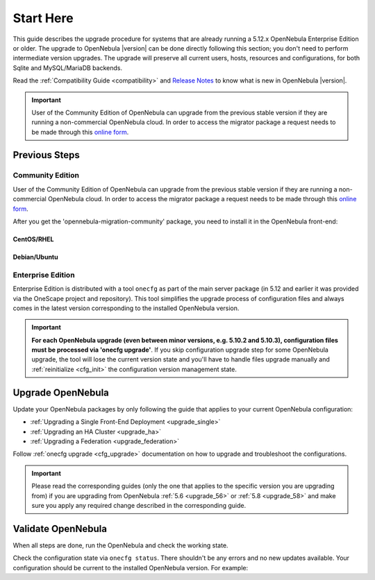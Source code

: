 .. _start_here:

=================================
Start Here
=================================

This guide describes the upgrade procedure for systems that are already running a 5.12.x OpenNebula Enterprise Edition or older. The upgrade to OpenNebula |version| can be done directly following this section; you don't need to perform intermediate version upgrades. The upgrade will preserve all current users, hosts, resources and configurations, for both Sqlite and MySQL/MariaDB backends.

Read the :ref:`Compatibility Guide <compatibility>` and `Release Notes <http://opennebula.org/software/release/>`_ to know what is new in OpenNebula |version|.

.. important::

    User of the Community Edition of OpenNebula can upgrade from the previous stable version if they are running a non-commercial OpenNebula cloud. In order to access the migrator package a request needs to be made through this `online form <https://opennebula.io/get-migration>`__.

Previous Steps
==============

Community Edition
------------------

User of the Community Edition of OpenNebula can upgrade from the previous stable version if they are running a non-commercial OpenNebula cloud. In order to access the migrator package a request needs to be made through this `online form <https://opennebula.io/get-migration/>`__.

After you get the 'opennebula-migration-community' package, you need to install it in the OpenNebula front-end:

CentOS/RHEL
~~~~~~~~~~~

.. prompt:: bash # auto

		# rpm -i opennebula-migration-community*.rpm

Debian/Ubuntu
~~~~~~~~~~~~~

.. prompt:: bash # auto

		# dpkg -i opennebula-migration-community*.deb

Enterprise Edition
------------------

Enterprise Edition is distributed with a tool ``onecfg`` as part of the main server package (in 5.12 and earlier it was provided via the OneScape project and repository). This tool simplifies the upgrade process of configuration files and always comes in the latest version corresponding to the installed OpenNebula version.

.. important::

    **For each OpenNebula upgrade (even between minor versions, e.g. 5.10.2 and 5.10.3), configuration files must be processed via 'onecfg upgrade'**. If you skip configuration upgrade step for some OpenNebula upgrade, the tool will lose the current version state and you'll have to handle files upgrade manually and :ref:`reinitialize <cfg_init>` the configuration version management state.

    .. prompt:: bash # auto

        # onecfg upgrade
        FATAL : FAILED - Configuration can't be processed as it looks outdated!
        You must have missed to run 'onecfg update' after previous OpenNebula upgrade.

        # onecfg status
        ...
        ERROR: Configurations metadata are outdated.

.. _upgrade_guides:

Upgrade OpenNebula
==============================================


Update your OpenNebula packages by only following the guide that applies to your current OpenNebula configuration:

- :ref:`Upgrading a Single Front-End Deployment <upgrade_single>`
- :ref:`Upgrading an HA Cluster <upgrade_ha>`
- :ref:`Upgrading a Federation <upgrade_federation>`

Follow :ref:`onecfg upgrade <cfg_upgrade>` documentation on how to upgrade and troubleshoot the configurations.

.. important::

    Please read the corresponding guides (only the one that applies to the specific version you are upgrading from) if you are upgrading from OpenNebula :ref:`5.6 <upgrade_56>` or :ref:`5.8 <upgrade_58>` and make sure you apply any required change described in the corresponding guide.


.. _validate_upgrade:

Validate OpenNebula
==============================================

When all steps are done, run the OpenNebula and check the working state.

Check the configuration state via ``onecfg status``. There shouldn't be any errors and no new updates available. Your configuration should be current to the installed OpenNebula version. For example:

.. prompt:: bash # auto

    # onecfg status
    --- Versions ------------------------------
    OpenNebula:  5.10.2
    Config:      5.10.0

    --- Available Configuration Updates -------
    No updates available.
